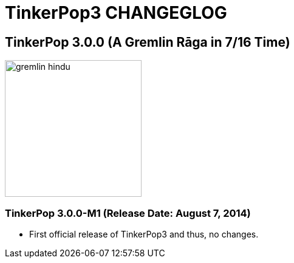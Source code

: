 TinkerPop3 CHANGEGLOG
=====================

TinkerPop 3.0.0 (A Gremlin Rāga in 7/16 Time)
---------------------------------------------

image::http://www.tinkerpop.com/docs/current/images/gremlin-hindu.png[width=225]

TinkerPop 3.0.0-M1 (Release Date: August 7, 2014)
~~~~~~~~~~~~~~~~~~~~~~~~~~~~~~~~~~~~~~~~~~~~~~~~~

* First official release of TinkerPop3 and thus, no changes.